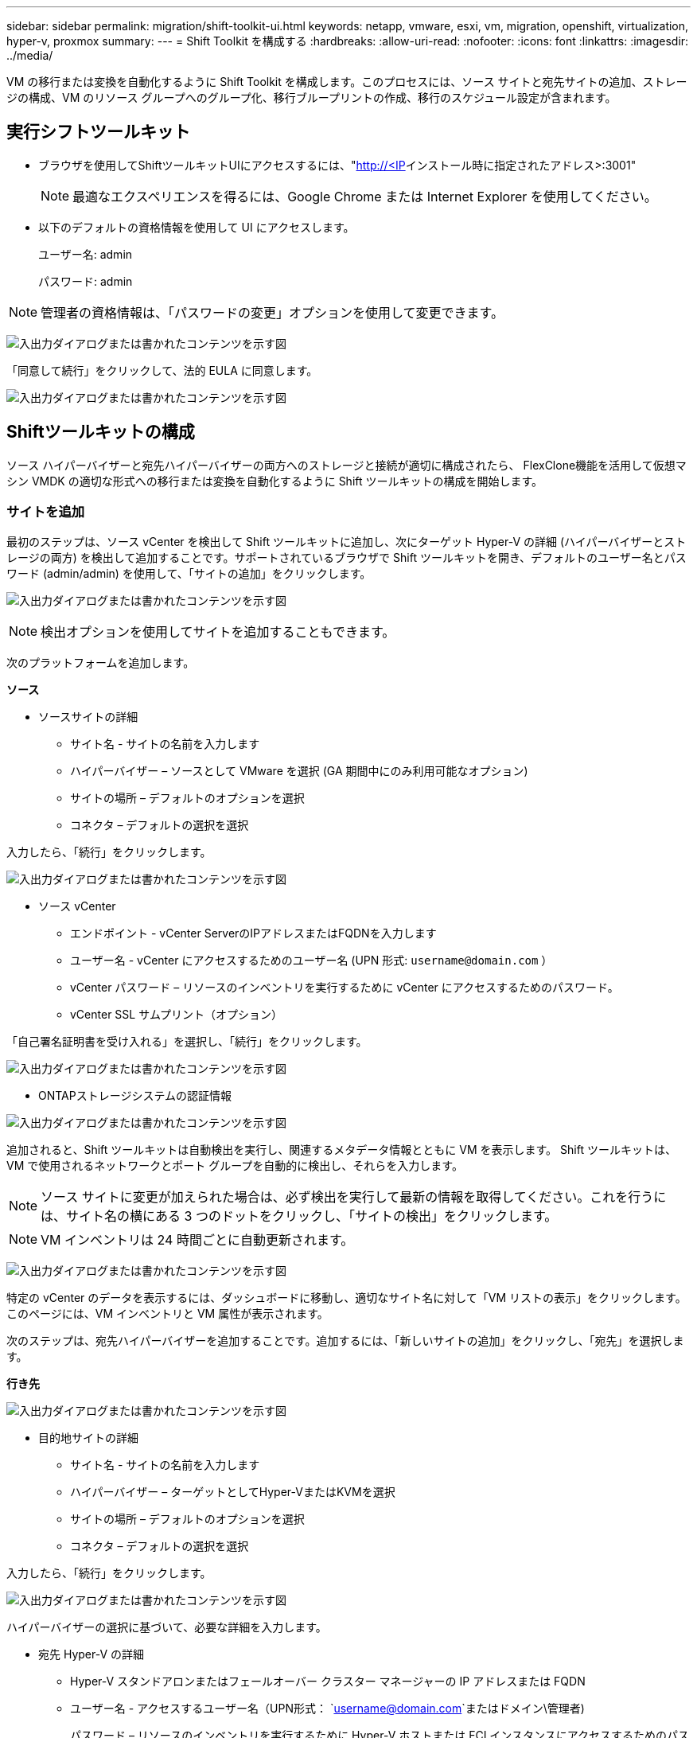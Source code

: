 ---
sidebar: sidebar 
permalink: migration/shift-toolkit-ui.html 
keywords: netapp, vmware, esxi, vm, migration, openshift, virtualization, hyper-v, proxmox 
summary:  
---
= Shift Toolkit を構成する
:hardbreaks:
:allow-uri-read: 
:nofooter: 
:icons: font
:linkattrs: 
:imagesdir: ../media/


[role="lead"]
VM の移行または変換を自動化するように Shift Toolkit を構成します。このプロセスには、ソース サイトと宛先サイトの追加、ストレージの構成、VM のリソース グループへのグループ化、移行ブループリントの作成、移行のスケジュール設定が含まれます。



== 実行シフトツールキット

* ブラウザを使用してShiftツールキットUIにアクセスするには、"http://<IP[]インストール時に指定されたアドレス>:3001"
+

NOTE: 最適なエクスペリエンスを得るには、Google Chrome または Internet Explorer を使用してください。

* 以下のデフォルトの資格情報を使用して UI にアクセスします。
+
ユーザー名: admin

+
パスワード: admin




NOTE: 管理者の資格情報は、「パスワードの変更」オプションを使用して変更できます。

image:shift-toolkit-018.png["入出力ダイアログまたは書かれたコンテンツを示す図"]

「同意して続行」をクリックして、法的 EULA に同意します。

image:shift-toolkit-019.png["入出力ダイアログまたは書かれたコンテンツを示す図"]



== Shiftツールキットの構成

ソース ハイパーバイザーと宛先ハイパーバイザーの両方へのストレージと接続が適切に構成されたら、 FlexClone機能を活用して仮想マシン VMDK の適切な形式への移行または変換を自動化するように Shift ツールキットの構成を開始します。



=== サイトを追加

最初のステップは、ソース vCenter を検出して Shift ツールキットに追加し、次にターゲット Hyper-V の詳細 (ハイパーバイザーとストレージの両方) を検出して追加することです。サポートされているブラウザで Shift ツールキットを開き、デフォルトのユーザー名とパスワード (admin/admin) を使用して、「サイトの追加」をクリックします。

image:shift-toolkit-020.png["入出力ダイアログまたは書かれたコンテンツを示す図"]


NOTE: 検出オプションを使用してサイトを追加することもできます。

次のプラットフォームを追加します。

*ソース*

* ソースサイトの詳細
+
** サイト名 - サイトの名前を入力します
** ハイパーバイザー – ソースとして VMware を選択 (GA 期間中にのみ利用可能なオプション)
** サイトの場所 – デフォルトのオプションを選択
** コネクタ – デフォルトの選択を選択




入力したら、「続行」をクリックします。

image:shift-toolkit-021.png["入出力ダイアログまたは書かれたコンテンツを示す図"]

* ソース vCenter
+
** エンドポイント - vCenter ServerのIPアドレスまたはFQDNを入力します
** ユーザー名 - vCenter にアクセスするためのユーザー名 (UPN 形式: `username@domain.com` ）
** vCenter パスワード – リソースのインベントリを実行するために vCenter にアクセスするためのパスワード。
** vCenter SSL サムプリント（オプション）




「自己署名証明書を受け入れる」を選択し、「続行」をクリックします。

image:shift-toolkit-022.png["入出力ダイアログまたは書かれたコンテンツを示す図"]

* ONTAPストレージシステムの認証情報


image:shift-toolkit-023.png["入出力ダイアログまたは書かれたコンテンツを示す図"]

追加されると、Shift ツールキットは自動検出を実行し、関連するメタデータ情報とともに VM を表示します。  Shift ツールキットは、VM で使用されるネットワークとポート グループを自動的に検出し、それらを入力します。


NOTE: ソース サイトに変更が加えられた場合は、必ず検出を実行して最新の情報を取得してください。これを行うには、サイト名の横にある 3 つのドットをクリックし、「サイトの検出」をクリックします。


NOTE: VM インベントリは 24 時間ごとに自動更新されます。

image:shift-toolkit-024.png["入出力ダイアログまたは書かれたコンテンツを示す図"]

特定の vCenter のデータを表示するには、ダッシュボードに移動し、適切なサイト名に対して「VM リストの表示」をクリックします。このページには、VM インベントリと VM 属性が表示されます。

次のステップは、宛先ハイパーバイザーを追加することです。追加するには、「新しいサイトの追加」をクリックし、「宛先」を選択します。

*行き先*

image:shift-toolkit-025.png["入出力ダイアログまたは書かれたコンテンツを示す図"]

* 目的地サイトの詳細
+
** サイト名 - サイトの名前を入力します
** ハイパーバイザー – ターゲットとしてHyper-VまたはKVMを選択
** サイトの場所 – デフォルトのオプションを選択
** コネクタ – デフォルトの選択を選択




入力したら、「続行」をクリックします。

image:shift-toolkit-026.png["入出力ダイアログまたは書かれたコンテンツを示す図"]

ハイパーバイザーの選択に基づいて、必要な詳細を入力します。

* 宛先 Hyper-V の詳細
+
** Hyper-V スタンドアロンまたはフェールオーバー クラスター マネージャーの IP アドレスまたは FQDN
** ユーザー名 - アクセスするユーザー名（UPN形式： `username@domain.com`またはドメイン\管理者)
+
パスワード – リソースのインベントリを実行するために Hyper-V ホストまたは FCI インスタンスにアクセスするためのパスワード。

+
「自己署名証明書を受け入れる」を選択し、「続行」をクリックします。





image:shift-toolkit-027.png["入出力ダイアログまたは書かれたコンテンツを示す図"]

完了したら、「続行」をクリックします。


NOTE: 現在のリリースでは、Shift ツールキットは System Center と直接通信しません。


NOTE: Hyper-V FCI とホスト検出は DNS 解決に依存します。ホスト名が Shift ツールキット VM から解決可能であることを確認します。解決に失敗した場合は、ホスト ファイル (C:\Windows\System32\drivers\etc\hosts) を更新し、検出操作を再試行してください。

* ONTAPストレージシステム*

image:shift-toolkit-028.png["入出力ダイアログまたは書かれたコンテンツを示す図"]


NOTE: ディスク形式の変換はボリューム レベルで同じボリューム内で行われるため、ソースと宛先のストレージ システムは同じである必要があります。

image:shift-toolkit-029.png["入出力ダイアログまたは書かれたコンテンツを示す図"]

次のステップでは、必要な VM をリソース グループとして移行グループにグループ化します。



== リソースのグループ化

プラットフォームを追加したら、移行または変換する VM をリソース グループにグループ化します。  Shift ツールキットのリソース グループを使用すると、依存する VM のセットを、ブート順序とブート遅延を含む論理グループにグループ化できます。


NOTE: リソース グループを作成する前に、Qtree がプロビジョニングされていることを確認します (前提条件のセクションで説明されているとおり)。

リソース グループの作成を開始するには、「新しいリソース グループの作成」メニュー項目をクリックします。

. リソース グループにアクセスし、「新しいリソース グループの作成」をクリックします。
+
image:shift-toolkit-030.png["入出力ダイアログまたは書かれたコンテンツを示す図"]

. 「新しいリソース グループ」で、ドロップダウンからソース サイトを選択し、「作成」をクリックします。
. リソース グループの詳細を指定し、ワークフローを選択します。ワークフローには2つのオプションがあります
+
.. クローンベースの移行 - ソースハイパーバイザーから宛先ハイパーバイザーへの VM のエンドツーエンドの移行を実行します。
.. クローンベースの変換 - 選択したハイパーバイザー タイプへのディスク フォーマットの変換を実行します。
+
image:shift-toolkit-031.png["入出力ダイアログまたは書かれたコンテンツを示す図"]



. 「続行」をクリックします
. 検索オプションを使用して適切な VM を選択します。デフォルトのフィルター オプションは「データストア」です。
+

NOTE: 変換前に、変換または移行する VM を、新しく作成されたONTAP SVM 上の指定されたデータストアに移動します。これにより、本番環境の NFS データストアを分離することができ、指定されたデータストアを仮想マシンのステージングに使用できるようになります。

+
image:shift-toolkit-032.png["入出力ダイアログまたは書かれたコンテンツを示す図"]

+

NOTE: このコンテキストのデータストア ドロップダウンには、NFSv3 データストアのみが表示されます。  NFSv4 データストアは表示されません。

+
image:shift-toolkit-033.png["入出力ダイアログまたは書かれたコンテンツを示す図"]

. 「宛先サイト」、「宛先 Hyper-V エントリ」、およびデータストアから Qtree へのマッピングを選択して、移行の詳細を更新します。
+
image:shift-toolkit-034.png["入出力ダイアログまたは書かれたコンテンツを示す図"]

+

NOTE: ESXからHyper-VへVMを変換する際は、変換後のVMが保存される宛先パスが適切なqtreeに設定されていることを確認してください。

+

NOTE: 複数の qtree を作成し、それに応じて変換された VM ディスクを保存するために使用できます。

. 選択したすべての VM のブート順序とブート遅延 (秒) を選択します。各仮想マシンを選択し、その優先順位を設定することで、電源オンシーケンスの順序を設定します。  3 はすべての仮想マシンのデフォルト値です。
+
オプションは次のとおりです。

+
1 – 最初にパワーオンする仮想マシン 3 – デフォルト 5 – 最後にパワーオンする仮想マシン

+
image:shift-toolkit-035.png["入出力ダイアログまたは書かれたコンテンツを示す図"]

. 「リソース グループの作成」をクリックします。
+
image:shift-toolkit-036.png["入出力ダイアログまたは書かれたコンテンツを示す図"]

+

NOTE: 仮想マシンを追加または削除するためにリソース グループを変更する必要がある場合は、リソース グループ名の横にある 3 つのドットを使用して、「リソース グループの編集」を選択します。





=== 設計図

仮想マシンを移行または変換するには、計画が必要です。ドロップダウンからソースおよび宛先のハイパーバイザー プラットフォームを選択し、このブループリントに含めるリソース グループと、アプリケーションの電源をオンにする方法のグループ化 (ドメイン コントローラー、次に Tier-1、次に Tier-2 など) を選択します。これらは移行計画とも呼ばれることがあります。ブループリントを定義するには、「ブループリント」タブに移動し、「新しいブループリントの作成」をクリックします。

ブループリントの作成を開始するには、「新しいブループリントを作成」をクリックします。

. ブループリントにアクセスし、「新しいブループリントを作成」をクリックします。
+
image:shift-toolkit-037.png["入出力ダイアログまたは書かれたコンテンツを示す図"]

. 「新しいブループリント」で、プランの名前を指定し、ソース サイト > 関連する vCenter、宛先サイト、および関連する Hyper-V ハイパーバイザーを選択して、必要なホスト マッピングを追加します。
. マッピングが完了したら、クラスターとホストのマッピングを選択します。
+
image:shift-toolkit-038.png["入出力ダイアログまたは書かれたコンテンツを示す図"]

. リソース グループの詳細を選択し、「続行」をクリックします。
+
image:shift-toolkit-039.png["入出力ダイアログまたは書かれたコンテンツを示す図"]

. リソース グループの実行順序を設定します。このオプションを使用すると、複数のリソース グループが存在する場合に操作のシーケンスを選択できます。
. 完了したら、適切な仮想スイッチへのネットワーク マッピングを選択します。仮想スイッチは Hyper-V 内ですでにプロビジョニングされている必要があります。
+
image:shift-toolkit-040.png["入出力ダイアログまたは書かれたコンテンツを示す図"]

+

NOTE: Hyper-V 側では、仮想スイッチ タイプ「外部」がネットワーク選択で唯一サポートされているオプションです。

+

NOTE: テスト移行の場合、「ネットワークを構成しない」がデフォルトで選択されており、Shift ツールキットは IP アドレスの割り当てを実行しません。ディスクが変換され、Hyper-V 側で仮想マシンを購入したら、実稼働ネットワークとの衝突を避けるためにバブル ネットワーク スイッチを手動で割り当てます。

+
image:shift-toolkit-041.png["入出力ダイアログまたは書かれたコンテンツを示す図"]

. VM の選択に基づいて、ストレージ マッピングが自動的に選択されます。
+

NOTE: 仮想マシンを SMB 共有から作成してパワーオンできるように、qtree が事前にプロビジョニングされ、必要な権限が割り当てられていることを確認してください。

. VM の詳細で、各 OS タイプに対してサービス アカウントと有効なユーザー資格情報を指定します。これは、仮想マシンに接続して、VMware ツールの削除や IP 構成の詳細のバックアップに必要な特定のスクリプトを作成および実行するために使用されます。
+
.. Windows ベースの OS の場合は、ローカル管理者権限を持つユーザーを使用することをお勧めします。ドメイン資格情報も使用できますが、変換前に VM にユーザー プロファイルが存在することを確認してください。そうでない場合、ネットワークが接続されていないときにドメイン認証が検索されるため、ドメイン資格情報は機能しません。
.. Linux ディストリビューションベースのゲスト VM の場合、パスワードなしで sudo コマンドを実行できるユーザーを指定します。つまり、そのユーザーは sudoers リストの一部であるか、/etc/sudoers.d/ フォルダーに新しい構成ファイルとして追加されている必要があります。
+
image:shift-toolkit-042.png["入出力ダイアログまたは書かれたコンテンツを示す図"]



. 再度、VM の詳細の下で、関連する IP 構成オプションを選択します。デフォルトでは、「構成しない」が選択されています。
+
.. ソース システムから同じ IP を持つ VM を移行するには、「IP を保持」を選択します。
.. ソース システムで静的 IP を使用して VM を移行し、ターゲット VM に DHCP を割り当てるには、「DHCP」を選択します。
+
この機能が動作するには、次の要件が満たされていることを確認してください。

+
*** 準備 VM フェーズ中およびスケジュールされた移行時間まで VM の電源がオンになっていることを確認します。
*** VMware VM の場合は、VMware Tools がインストールされていることを確認します。
*** cron ジョブを作成するには、Windows OS では管理者権限を持つアカウント、Linux ベースのディストリビューション OS ではパスワード オプションなしの sudo 権限を持つアカウントによって、ソース VM 上で準備スクリプトが実行されていることを確認します。




. 次のステップは VM の構成です。
+
.. オプションで VM の CPU/RAM パラメータのサイズを変更します。これはサイズ変更に非常に役立ちます。
.. ブート順序のオーバーライド: リソース グループ全体で選択されたすべての VM のブート順序とブート遅延 (秒) も変更します。これは、リソース グループのブート順序の選択時に選択した内容から変更が必要な場合に、ブート順序を変更するための追加オプションです。デフォルトでは、リソース グループの選択時に選択されたブート順序が使用されますが、この段階で変更を加えることができます。
.. パワーオン: ワークフローで仮想マシンをパワーオンしない場合は、このオプションをオフにします。デフォルトのオプションは ON で、VM の電源がオンになることを意味します。
.. VMware ツールを削除します。Shift ツールキットは、変換後に VMware ツールを削除します。このオプションはデフォルトで選択されています。顧客独自のカスタマイズされたスクリプトを実行する予定の場合は、これを選択解除できます。
.. 世代: Shift ツールキットは次の経験則を使用して、適切なものをデフォルトに設定します (Gen1 > BIOS、Gen2 > EFI)。このオプションは選択できません。
.. MAC を保持: それぞれの VM の MAC アドレスを保持することで、MAC に依存するアプリケーションのライセンスの課題を克服できます。
.. サービス アカウントのオーバーライド: このオプションを使用すると、グローバル サービス アカウントを使用できない場合に別のサービス アカウントを指定できます。
+
image:shift-toolkit-043.png["入出力ダイアログまたは書かれたコンテンツを示す図"]



. 「続行」をクリックします。
. 次のステップでは、チェックボックスを選択して日時を設定し、移行をスケジュールします。予定日までにすべての仮想マシン (VM) が準備され、電源がオフになっていることを確認します。完了したら、「ブループリントを作成」をクリックします。
+
image:shift-toolkit-044.png["入出力ダイアログまたは書かれたコンテンツを示す図"]

+

NOTE: スケジュールを設定するときは、現在の Shift VM 時間より少なくとも 30 分先の日付を選択します。これは、ワークフローがリソース グループ内の VM を準備するのに十分な時間を確保するためです。

. ブループリントが作成されると、prepareVMジョブが開始され、移行の準備としてソースVM上でスクリプトが自動的に実行されます。
+
image:shift-toolkit-045.png["入出力ダイアログまたは書かれたコンテンツを示す図"]

+
このジョブは、invoke-VMScript メソッドを使用してスクリプトを実行し、VMware ツールを削除し、IP アドレス、ルート、DNS 情報などのネットワーク構成の詳細をバックアップするために必要なスクリプトをコピーします。これらのスクリプトは、ターゲット VM で同じ設定を維持するために使用されます。

+
** Windows ベースのオペレーティング システムの場合、準備スクリプトが保存されるデフォルトの場所は「C:\ NetApp」フォルダーです。
+
image:shift-toolkit-046.png["入出力ダイアログまたは書かれたコンテンツを示す図"]

** Linux ベースの VM の場合、準備スクリプトが保存されるデフォルトの場所は / NetAppと /opt ディレクトリです。
+
image:shift-toolkit-047.png["入出力ダイアログまたは書かれたコンテンツを示す図"]

+

NOTE: CentOS または Red Hat を実行している Linux ソース VM の場合、Shift ツールキットは必要な Hyper-V ドライバーを自動的にインストールするインテリジェントな機能を備えています。変換後に VM が正常に起動できるようにするには、ディスク変換前にこれらのドライバーがソース VM に存在している必要があります。

+

NOTE: 詳細については、link:https://access.redhat.com/solutions/3465011["RHEL VM を Hyper-V に移行した後、システムが Dracut で停止する"] 。

+
PrepareVM ジョブが正常に完了すると (下のスクリーンショットを参照)、VM の移行準備が整い、ブループリントのステータスが「アクティブ」に更新されます。

+
image:shift-toolkit-048.png["入出力ダイアログまたは書かれたコンテンツを示す図"]

+
image:shift-toolkit-049.png["入出力ダイアログまたは書かれたコンテンツを示す図"]

+
移行は設定された時間に実行されるか、「移行」オプションをクリックして手動で開始できます。







== 監視とダッシュボード

ジョブ監視を使用してジョブのステータスを監視します。

image:shift-toolkit-076.png["入出力ダイアログまたは書かれたコンテンツを示す図"]

直感的な UI により、移行、変換、ブループリントのステータスを自信を持って評価できます。これにより、管理者は、移行または変換された VM の数とともに、成功した計画、失敗した計画、部分的に失敗した計画を迅速に特定できます。

image:shift-toolkit-077.png["入出力ダイアログまたは書かれたコンテンツを示す図"]



== 詳細設定

Shift ツールキットには、上部のツールバーの設定アイコンをクリックしてアクセスできる詳細設定が用意されています。

image:shift-toolkit-078.png["入出力ダイアログまたは書かれたコンテンツを示す図"]



=== クレドSSP

Shift は、資格情報セキュリティ サービス プロバイダー (CredSSP) を活用して資格情報の転送を管理します。変換プロセス中、Shift サーバーは、変換対象の VM のゲスト OS 上でいくつかのスクリプトを実行します。これらのスクリプトを実行するための資格情報は、Shift サーバーから Hyper-V サーバーを経由してゲスト OS に「ダブルホップ」で渡されます。

image:shift-toolkit-079.png["入出力ダイアログまたは書かれたコンテンツを示す図"]

*Shift サーバーを CredSSP クライアントとして構成する:*

「詳細設定」ウィザードは、Shift サーバーを CredSSP クライアントとして自動的に構成します。これにより、Shift サーバーは Hyper-V サーバーに資格情報を委任できるようになります。

*舞台裏で何が起きているか:*

Shift ツールキットは、一連のコマンドを実行して自身をクライアントとして構成し、Hyper-V ホストを管理できるようにします。このプロセスには、必要な構成のセットアップが含まれます。

* 次のコマンドを実行します:
+
** Set-Item WSMan:\localhost\Client\TrustedHosts -Value "Hyper-V ホストの FQDN"
** Enable-WSManCredSSP -Role client -DelegateComputer "hyper-v-host の fqdn"


* 次のグループ ポリシーを構成します。
+
** コンピューターの構成 > 管理用テンプレート > システム > 資格情報の委任 > NTLMのみのサーバー認証で新しい資格情報の委任を許可する




[有効] を選択し、wsman/fqdn-of-hyper-v-host を追加します。

*Hyper-V サーバーを CredSSP サーバーとして構成する*

Hyper-V サーバーで Enable-WSManCredSSP コマンドレットを使用して、Hyper-V サーバーを CredSSP サーバーとして構成します。これにより、Hyper-V サーバーは Shift サーバーから資格情報を受信できるようになります。

Shift ツールキット サーバーによって仮想マシンがプロビジョニングされる Hyper-V ホストで、管理者として Windows PowerShell セッションを開き、次のコマンドを実行します。

. PSRemoting を有効にする
. Enable-WSManCredSSP -役割サーバー




=== 威勢のいい

詳細設定の Swagger ページでは、利用可能な API と対話できます。 Shift ツールキット REST API を通じて利用できるリソースは、Swagger API ドキュメント ページに表示されているように、カテゴリ別に整理されています。ここでは、各リソースの簡単な説明と基本リソース パスを示し、使用に際しての追加の考慮事項がある場合はその情報も示します。

image:shift-toolkit-080.png["入出力ダイアログまたは書かれたコンテンツを示す図"]

*セッション*

この API を使用して、Shift ツールキット サーバーにログインできます。このAPIは、以降の要求を認証するために使用されるユーザ認証トークンを返します。

* セッションを開始する
* セッションを検証する
* すべてのセッションIDを取得する
* セッションを終了する


*コネクタ*

* コネクタを追加する
* すべてのコネクタの詳細を取得する
* IDでコネクタの詳細を更新する
* IDでコネクタの詳細を取得する


*テナント*

APIを使用して追加および取得操作を実行する

* テナントを追加
* すべてのテナントを取得


*ユーザー*

APIを使用して、追加、取得、変更、承認の操作を実行します。

* ユーザを追加
* すべてのユーザーを取得
* ユーザーのパスワードを変更する
* EULAに同意する


*CredSSP*

APIを使用して有効化および取得操作を実行する

* クレデンシャルを有効にする
* credssp のステータスを取得する


*サイト*

APIを使用して取得、追加、削除、更新操作を実行します

* サイト数を取得する
* サイトの詳細をすべて取得
* サイトを追加する
* IDでサイトの詳細を取得
* IDでサイトを削除する
* サイトに仮想環境を追加する
* サイトにストレージ環境を追加する
* サイトの仮想環境の詳細を取得する
* サイトの仮想環境の詳細を更新する
* サイトの仮想環境の詳細を削除する
* サイトのストレージ環境の詳細を取得する
* サイトのストレージ環境の詳細を更新する
* サイトのストレージ環境の詳細を削除する


*発見*

APIを使用して検出および取得操作を実行する

* ソースサイトを発見
* ソースサイトのすべての検出要求を取得する
* ターゲットサイトを発見
* 対象サイトのすべての検出要求を取得する
* ID によるソース サイトの検出手順の取得
* ID でターゲット サイトの検出手順を取得します


*VM*

APIを使用して取得操作を実行する

* ソース内のサイトと仮想環境のVMを取得する
* サイトと仮想環境の保護されていない VM を取得する
* VM数を取得する
* 保護されているVMの数を取得する


*リソース*

APIを使用して取得操作を実行する

* サイトと仮想環境のリソースの詳細を取得する
* ソースサイトのリソース数を取得する


*リソースグループ*

APIを使用して追加、更新、取得操作を実行する

* 保護グループの数を取得する
* すべての保護グループの詳細を取得する
* 保護グループを追加する
* IDで保護グループの詳細を取得する
* IDで保護グループを削除する
* ID による保護グループの詳細の更新
* ID で保護グループの VM を取得する
* 保護グループを含むブループリントを取得する


*設計図*

APIを使用して追加、更新、取得操作を実行する

* ブループリントの数を取得
* すべてのブループリントの詳細を取得する
* ブループリントを追加する
* IDで設計図の詳細を取得する
* IDでブループリントを削除する
* IDのブループリントの詳細を更新
* ブループリントのVMを取得する
* ブループリント内に存在するVMの電源ステータスを取得する
* 設計図の取得数
* すべての設計図の詳細を取得する


*コンプライアンス*

APIを使用して追加および取得操作を実行する

* ブループリントのコンプライアンスチェック結果を取得する
* ブループリントのコンプライアンス チェックの最終ステータスを取得する
* ブループリントのコンプライアンスチェックをオンデマンドで追加


*実行*

APIを使用して取得操作を実行する

* すべての実行の詳細を取得する
* 進行中の実行の詳細を取得する
* 実行回数を取得する
* 進行中の実行の数を取得する
* 実行IDのステップを取得する


*回復*

APIを使用して追加および取得操作を実行する

* ブループリントの新しい実行リクエストを追加する
* ブループリントの実行の再試行リクエストを追加する
* すべてのブループリントの実行ステータスを取得する
* ブループリントIDの実行ステータスを取得する


*スクリプトブロック*

APIを使用して取得および更新操作を実行する

* すべてのスクリプトのメタデータを取得する
* IDでスクリプトのメタデータを取得する
* すべての更新メタデータを取得する
* スクリプトの実行




=== スクリプトブロック

Shift ツールキット内のスクリプト ブロックには、利用可能な内部および外部 API を介して機能を自動化、統合、開発するのに役立つサンプル コードが提供されます。スクリプト ブロックのコード サンプル セクションで、Shift ツールキット自動化チームとコミュニティ メンバーによって作成されたサンプルを参照してダウンロードします。サンプルを使用して、自動化、管理、または統合タスクを開始します。

image:shift-toolkit-081.png["入出力ダイアログまたは書かれたコンテンツを示す図"]

以下は、Shift UI 内で特定のジョブを削除するために使用できるサンプル PowerShell スクリプトの例です。この機能はワークフロー経由では公開されませんが、スクリプト ブロック経由では同じ機能を実現できます。同じスクリプトは、ダウンロードして呼び出すだけで簡単に実行できる bat スクリプトとしても提供されています。

image:shift-toolkit-082.png["入出力ダイアログまたは書かれたコンテンツを示す図"]

ここでの目的は、Shift ツールキット API とそれぞれのハイパーバイザーで公開されている API を使用して、特定のハイパーバイザーに対して 0 日目と N 日目の操作を実行するサンプル スクリプトを提供することです。



== SAN環境

Shift ツールキットの主な要件として、変換する VM は NAS 環境 (ESX の場合は NFS) に存在する必要があります。  VM が SAN 環境 (iSCSI、FC、FCoE、NVMeFC) に存在する場合は、変換前に NAS 環境に移行する必要があります。

image:shift-toolkit-083.png["入出力ダイアログまたは書かれたコンテンツを示す図"]

上記のアプローチは、VM が SAN データストアに保存される一般的な SAN 環境を示しています。  ESX から Hyper-V に変換する VM とそのディスクは、まず VMware vSphere Storage vMotion を使用して NFS データストアに移行されます。 ShiftツールキットはFlexCloneを使用して、VMをESXからHyper-Vに変換します。変換されたVM（およびそのディスク）はCIFS共有上に保存されます。変換された VM (およびそのディスク) は、Hyper-V ストレージ ライブ マイグレーションを使用して SAN 対応 CSV に移行されます。


NOTE: ノードに異なるプロセス機能セットがある場合、ライブ VM マイグレーションが失敗する可能性があります。これは、「異なるプロセッサを搭載した物理コンピューターに移行する」を設定することで対処できます。このスクリプトはスクリプト ブロックで使用できます。
